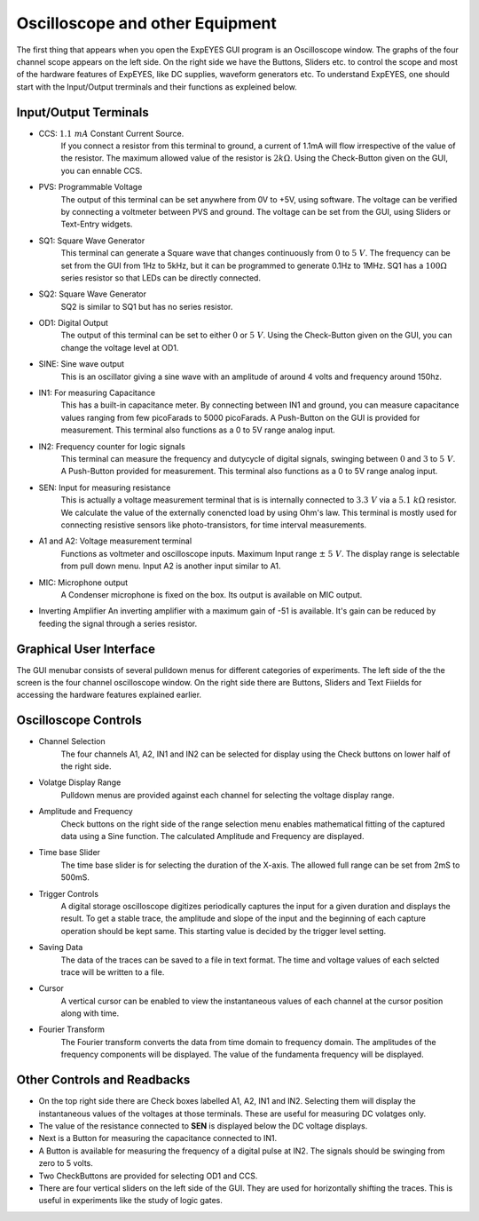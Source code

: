 Oscilloscope and other Equipment
================================

The first thing that appears when you open the ExpEYES GUI program is an Oscilloscope window. The graphs of the four channel scope appears on the left side. On the right side we have the Buttons, Sliders etc. to control the scope and most of the hardware features of ExpEYES, like DC supplies, waveform generators etc. To understand ExpEYES, one should start  with the Input/Output trerminals and their functions as expleined below.

.. figure:: pics/top-panel.png
   :width: 300px
   
Input/Output Terminals
----------------------

- CCS: :math:`1.1\ mA` Constant Current Source.
   If you connect a resistor from this terminal to ground, a current of 1.1mA will flow irrespective of the value of the resistor. The maximum allowed value of the resistor is :math:`2k\Omega`. Using the Check-Button given on the GUI, you can ennable CCS.
   
- PVS: Programmable Voltage
   The output of this terminal can be set anywhere from 0V to +5V, using software. The voltage can be verified by connecting a voltmeter between PVS and ground. The voltage can be set from the GUI, using Sliders or Text-Entry widgets. 
   
- SQ1: Square Wave Generator
   This terminal can generate a Square wave that changes continuously from :math:`0` to :math:`5\ V`. The frequency can be set from the GUI from 1Hz to 5kHz, but it can be programmed to generate 0.1Hz to 1MHz. SQ1 has a :math:`100\Omega` series resistor so that LEDs can be directly connected.

- SQ2: Square Wave Generator
   SQ2 is similar to SQ1 but has no series resistor. 

- OD1: Digital Output
   The output of this terminal can be set to either :math:`0` or :math:`5\ V`. Using the Check-Button given on the GUI, you can change the voltage level at OD1.
   
- SINE: Sine wave output
   This is an oscillator giving a sine wave with an amplitude of around 4 volts and frequency around 150hz.

- IN1: For measuring Capacitance
   This has a built-in capacitance meter. By connecting between IN1 and ground, you can measure capacitance values ranging from few picoFarads to 5000 picoFarads. A Push-Button on the GUI is provided for measurement. This terminal also functions as a 0 to 5V range analog input.
   
- IN2: Frequency counter for logic signals
   This terminal can measure the frequency and dutycycle of digital signals, swinging
   between :math:`0` and :math:`3` to :math:`5\ V`. A Push-Button provided for measurement.
   This terminal also functions as a 0 to 5V range analog input.
   
- SEN: Input for measuring resistance
   This is actually a voltage measurement terminal that is is internally connected to :math:`3.3\ V` via a :math:`5.1\ k\Omega` resistor. We calculate the value of the externally conencted load by using Ohm's law. This terminal is mostly used for connecting resistive sensors like photo-transistors, for time interval measurements.
  
- A1 and A2: Voltage measurement terminal
   Functions as voltmeter and oscilloscope inputs. Maximum Input range  :math:`\pm\ 5\ V`. 
   The display range is selectable from pull down menu. Input A2 is another input similar to A1.

- MIC: Microphone output
   A Condenser microphone is fixed on the box. Its output is available on MIC output.

-  Inverting Amplifier
   An inverting amplifier with a maximum gain of -51 is available. It's gain can be reduced by feeding the signal through a series resistor.
  
Graphical User Interface
------------------------
  
The GUI menubar consists of several pulldown menus for different categories of experiments. 
The left side of the the screen is the four channel oscilloscope window. On the right side there are Buttons, Sliders and Text Fiields for accessing the hardware features explained earlier.
      
Oscilloscope Controls
---------------------

- Channel Selection
   The four channels A1, A2, IN1 and IN2 can be selected for display using the Check buttons on lower half of the right side.

- Volatge Display Range
   Pulldown menus are provided against each channel for selecting the voltage display range.

- Amplitude and Frequency    
   Check buttons on the right side of the range selection menu enables mathematical fitting of the captured data using a Sine function. The calculated Amplitude and Frequency are displayed.
   
- Time base Slider
   The time base slider is for selecting the duration of the X-axis. The allowed full range can be set from 2mS to 500mS.  
   
- Trigger Controls
   A digital storage oscilloscope digitizes periodically captures the input for a given duration and displays the result. To get a stable trace, the amplitude and slope of the input and the beginning of each capture operation should be kept same. This starting value is decided by the trigger level setting.
  
- Saving Data
   The data of the traces can be saved to a file in text format. The time and voltage values of each selcted trace will be written to a file.
   
- Cursor
   A vertical cursor can be enabled to view the instantaneous values of each channel at the cursor position along with time.
  

- Fourier Transform
    The Fourier transform converts the data from time domain to frequency domain. The amplitudes of the frequency components will be displayed. The value of the fundamenta frequency will be displayed.

Other Controls and Readbacks
----------------------------

- On the top right side there are Check boxes labelled A1, A2, IN1 and IN2. Selecting them will display the instantaneous values of the voltages at those terminals. These are useful for measuring DC volatges only.

- The value of the resistance connected to **SEN** is displayed below the DC voltage displays.

- Next is a Button for measuring the capacitance connected to IN1.

- A Button is available for measuring the frequency of a digital pulse at IN2. The signals should be swinging from zero to 5 volts.

- Two CheckButtons are provided for selecting OD1 and CCS.


- There are four vertical sliders on the left side of the GUI. They are used for horizontally shifting the traces. This is useful in experiments like the study of logic gates.

